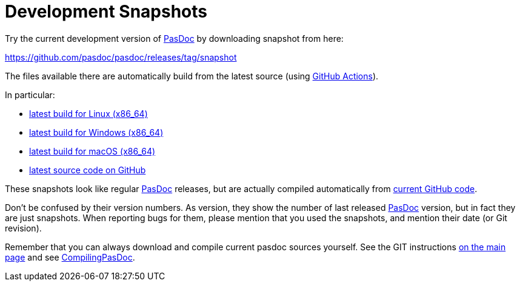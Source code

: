 :doctitle: Development Snapshots

Try the current development version of link:index[PasDoc] by downloading snapshot from here:

https://github.com/pasdoc/pasdoc/releases/tag/snapshot

The files available there are automatically build from the latest source (using https://github.com/pasdoc/pasdoc/tree/master/.github/workflows[GitHub Actions]).

In particular:

* https://github.com/pasdoc/pasdoc/releases/download/snapshot/pasdoc-0.16.0-linux-x86_64.tar.gz[latest build for Linux (x86_64)]
* https://github.com/pasdoc/pasdoc/releases/download/snapshot/pasdoc-0.16.0-win64.zip[latest build for Windows (x86_64)]
* https://github.com/pasdoc/pasdoc/releases/download/snapshot/pasdoc-0.16.0-darwin-x86_64.zip[latest build for macOS (x86_64)]
* https://github.com/pasdoc/pasdoc/[latest source code on GitHub]

These snapshots look like regular link:index[PasDoc] releases, but are actually compiled automatically from https://github.com/pasdoc/pasdoc[current GitHub code].

Don't be confused by their version numbers. As version, they show the
number of last released link:index[PasDoc] version, but in fact they
are just snapshots. When reporting bugs for them, please mention that
you used the snapshots, and mention their date (or Git revision).

Remember that you can always download and compile current pasdoc sources
yourself. See the GIT instructions link:index[on the main page] and
see link:CompilingPasDoc[CompilingPasDoc].
